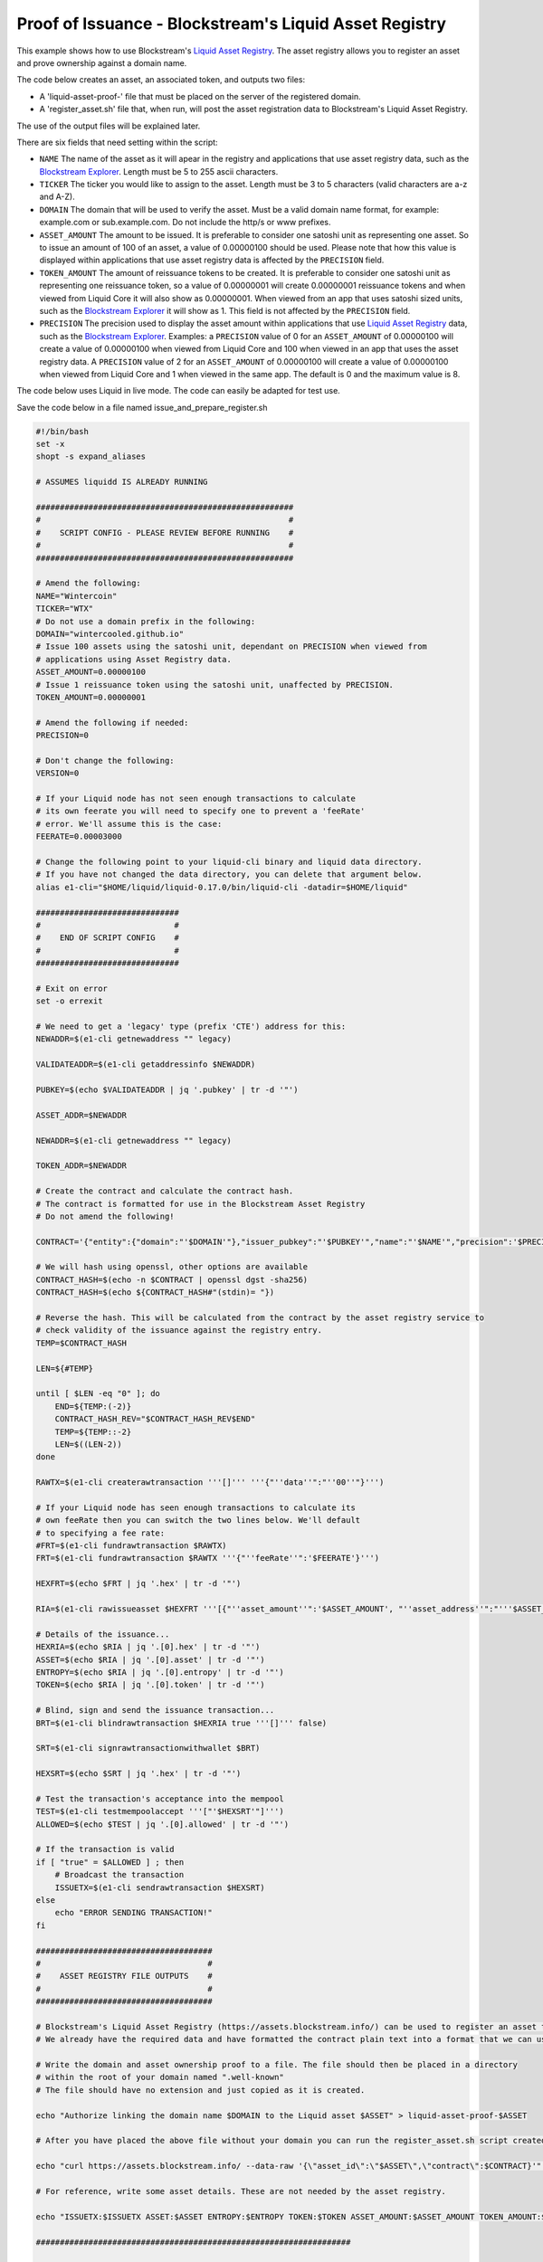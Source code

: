 -------------------------------------------------------
Proof of Issuance - Blockstream's Liquid Asset Registry
-------------------------------------------------------

This example shows how to use Blockstream's `Liquid Asset Registry`_. The asset registry allows you to register an asset and prove ownership against a domain name. 

The code below creates an asset, an associated token, and outputs two files:

* A 'liquid-asset-proof-' file that must be placed on the server of the registered domain.

* A 'register_asset.sh' file that, when run, will post the asset registration data to Blockstream's Liquid Asset Registry.

The use of the output files will be explained later.

There are six fields that need setting within the script:

* ``NAME`` The name of the asset as it will apear in the registry and applications that use asset registry data, such as the `Blockstream Explorer`_. Length must be 5 to 255 ascii characters.

* ``TICKER`` The ticker you would like to assign to the asset. Length must be 3 to 5 characters (valid characters are a-z and A-Z).

* ``DOMAIN`` The domain that will be used to verify the asset. Must be a valid domain name format, for example: example.com or sub.example.com. Do not include the http/s or www prefixes.

* ``ASSET_AMOUNT`` The amount to be issued. It is preferable to consider one satoshi unit as representing one asset. So to issue an amount of 100 of an asset, a value of 0.00000100 should be used. Please note that how this value is displayed within applications that use asset registry data is affected by the ``PRECISION`` field. 

* ``TOKEN_AMOUNT`` The amount of reissuance tokens to be created. It is preferable to consider one satoshi unit as representing one reissuance token, so a value of 0.00000001 will create 0.00000001 reissuance tokens and when viewed from Liquid Core it will also show as 0.00000001. When viewed from an app that uses satoshi sized units, such as the `Blockstream Explorer`_ it will show as 1. This field is not affected by the ``PRECISION`` field.

* ``PRECISION`` The precision used to display the asset amount within applications that use `Liquid Asset Registry`_ data, such as the `Blockstream Explorer`_. Examples: a ``PRECISION`` value of 0 for an ``ASSET_AMOUNT`` of 0.00000100 will create a value of 0.00000100 when viewed from Liquid Core and 100 when viewed in an app that uses the asset registry data. A ``PRECISION`` value of 2 for an ``ASSET_AMOUNT`` of 0.00000100 will create a value of 0.00000100 when viewed from Liquid Core and 1 when viewed in the same app. The default is 0 and the maximum value is 8. 

.. _Blockstream Explorer: https://blockstream.info/liquid/
.. _Liquid Asset Registry: https://assets.blockstream.info

The code below uses Liquid in live mode. The code can easily be adapted for test use.

Save the code below in a file named issue_and_prepare_register.sh

.. code-block:: bash

	#!/bin/bash
	set -x
	shopt -s expand_aliases
	
	# ASSUMES liquidd IS ALREADY RUNNING
	
	######################################################
	#                                                    #
	#    SCRIPT CONFIG - PLEASE REVIEW BEFORE RUNNING    #
	#                                                    #
	######################################################
	
	# Amend the following:
	NAME="Wintercoin"
	TICKER="WTX"
	# Do not use a domain prefix in the following:
	DOMAIN="wintercooled.github.io"
	# Issue 100 assets using the satoshi unit, dependant on PRECISION when viewed from 
	# applications using Asset Registry data.
	ASSET_AMOUNT=0.00000100
	# Issue 1 reissuance token using the satoshi unit, unaffected by PRECISION.
	TOKEN_AMOUNT=0.00000001
	
	# Amend the following if needed:
	PRECISION=0
	
	# Don't change the following:
	VERSION=0
	
	# If your Liquid node has not seen enough transactions to calculate
	# its own feerate you will need to specify one to prevent a 'feeRate'
	# error. We'll assume this is the case:
	FEERATE=0.00003000
	
	# Change the following point to your liquid-cli binary and liquid data directory.
	# If you have not changed the data directory, you can delete that argument below.
	alias e1-cli="$HOME/liquid/liquid-0.17.0/bin/liquid-cli -datadir=$HOME/liquid"
	
	##############################
	#                            #
	#    END OF SCRIPT CONFIG    #
	#                            #
	##############################

	# Exit on error
	set -o errexit
	
	# We need to get a 'legacy' type (prefix 'CTE') address for this:
	NEWADDR=$(e1-cli getnewaddress "" legacy)
	
	VALIDATEADDR=$(e1-cli getaddressinfo $NEWADDR)
	
	PUBKEY=$(echo $VALIDATEADDR | jq '.pubkey' | tr -d '"')
	
	ASSET_ADDR=$NEWADDR
	
	NEWADDR=$(e1-cli getnewaddress "" legacy)
	
	TOKEN_ADDR=$NEWADDR
	
	# Create the contract and calculate the contract hash.
	# The contract is formatted for use in the Blockstream Asset Registry
	# Do not amend the following!
	
	CONTRACT='{"entity":{"domain":"'$DOMAIN'"},"issuer_pubkey":"'$PUBKEY'","name":"'$NAME'","precision":'$PRECISION',"ticker":"'$TICKER'","version":'$VERSION'}'
	
	# We will hash using openssl, other options are available
	CONTRACT_HASH=$(echo -n $CONTRACT | openssl dgst -sha256)
	CONTRACT_HASH=$(echo ${CONTRACT_HASH#"(stdin)= "})
	
	# Reverse the hash. This will be calculated from the contract by the asset registry service to
	# check validity of the issuance against the registry entry.
	TEMP=$CONTRACT_HASH
	
	LEN=${#TEMP}
	
	until [ $LEN -eq "0" ]; do
	    END=${TEMP:(-2)}
	    CONTRACT_HASH_REV="$CONTRACT_HASH_REV$END"
	    TEMP=${TEMP::-2}
	    LEN=$((LEN-2))
	done
	
	RAWTX=$(e1-cli createrawtransaction '''[]''' '''{"''data''":"''00''"}''')
	
	# If your Liquid node has seen enough transactions to calculate its
	# own feeRate then you can switch the two lines below. We'll default
	# to specifying a fee rate:
	#FRT=$(e1-cli fundrawtransaction $RAWTX)
	FRT=$(e1-cli fundrawtransaction $RAWTX '''{"''feeRate''":'$FEERATE'}''')
	
	HEXFRT=$(echo $FRT | jq '.hex' | tr -d '"')
	
	RIA=$(e1-cli rawissueasset $HEXFRT '''[{"''asset_amount''":'$ASSET_AMOUNT', "''asset_address''":"'''$ASSET_ADDR'''", "''token_amount''":'$TOKEN_AMOUNT', "''token_address''":"'''$TOKEN_ADDR'''", "''blind''":false, "''contract_hash''":"'''$CONTRACT_HASH_REV'''"}]''')
	
	# Details of the issuance...
	HEXRIA=$(echo $RIA | jq '.[0].hex' | tr -d '"')
	ASSET=$(echo $RIA | jq '.[0].asset' | tr -d '"')
	ENTROPY=$(echo $RIA | jq '.[0].entropy' | tr -d '"')
	TOKEN=$(echo $RIA | jq '.[0].token' | tr -d '"')
	
	# Blind, sign and send the issuance transaction...
	BRT=$(e1-cli blindrawtransaction $HEXRIA true '''[]''' false)
	
	SRT=$(e1-cli signrawtransactionwithwallet $BRT)
	
	HEXSRT=$(echo $SRT | jq '.hex' | tr -d '"')
	
	# Test the transaction's acceptance into the mempool
	TEST=$(e1-cli testmempoolaccept '''["'$HEXSRT'"]''')
	ALLOWED=$(echo $TEST | jq '.[0].allowed' | tr -d '"')
	
	# If the transaction is valid
	if [ "true" = $ALLOWED ] ; then
	    # Broadcast the transaction
	    ISSUETX=$(e1-cli sendrawtransaction $HEXSRT)
	else
	    echo "ERROR SENDING TRANSACTION!"
	fi
	
	#####################################
	#                                   #
	#    ASSET REGISTRY FILE OUTPUTS    #
	#                                   #
	#####################################
	
	# Blockstream's Liquid Asset Registry (https://assets.blockstream.info/) can be used to register an asset to an issuer.
	# We already have the required data and have formatted the contract plain text into a format that we can use for this.
	
	# Write the domain and asset ownership proof to a file. The file should then be placed in a directory 
	# within the root of your domain named ".well-known"
	# The file should have no extension and just copied as it is created.
	
	echo "Authorize linking the domain name $DOMAIN to the Liquid asset $ASSET" > liquid-asset-proof-$ASSET
	
	# After you have placed the above file without your domain you can run the register_asset.sh script created below to post the asset data to the registry.
	
	echo "curl https://assets.blockstream.info/ --data-raw '{\"asset_id\":\"$ASSET\",\"contract\":$CONTRACT}'" > register_asset.sh
	
	# For reference, write some asset details. These are not needed by the asset registry.
	
	echo "ISSUETX:$ISSUETX ASSET:$ASSET ENTROPY:$ENTROPY TOKEN:$TOKEN ASSET_AMOUNT:$ASSET_AMOUNT TOKEN_AMOUNT:$TOKEN_AMOUNT ASSET_ADDR:$ASSET_ADDR TOKEN_ADDR:$TOKEN_ADDR CONTRACT_HASH_REV:$CONTRACT_HASH_REV" > liquid-asset-ref-$ASSET
	
	##################################################################
	
	echo "Completed without error"


When you have saved the above to the file, edit the variables at the top and of the file and start Liquid QT or liquidd using an argument of ``-server=1`` to allow the Liquid client to communicate with it. Execute the script from the directory you created it in by opening a Terminal session and running:

.. code-block:: bash

	bash issue_and_prepare_register.sh

In order to register the asset just created:

* Wait a couple of minutes for the issuance transaction to confirm.

* Place the 'liquid-asset-proof-' file in a folder named '.well-known' in the root of your domain.

* Run the 'register_asset.sh' script. 

For example, if your domain was www.your-example-domain-here.com and the asset id generated was 123abc (it will of course be much longer) then the file generated would be named:

.. code-block:: text

	liquid-asset-proof-123abc

The domain variable in the code above would be set to:

.. code-block:: text

	your-example-domain-here.com

So the path used to check asset to domain registry would end up being: 

.. code-block:: text

	www.your-example-domain-here.com/.well-known/liquid-asset-proof-123abc

Once that file is accessible you can then run the 'register_asset.sh' script and, when the required checks against the domain and issuance transaction have been made, the registration will be found on Blockstream's `Liquid Asset Registry`_.
